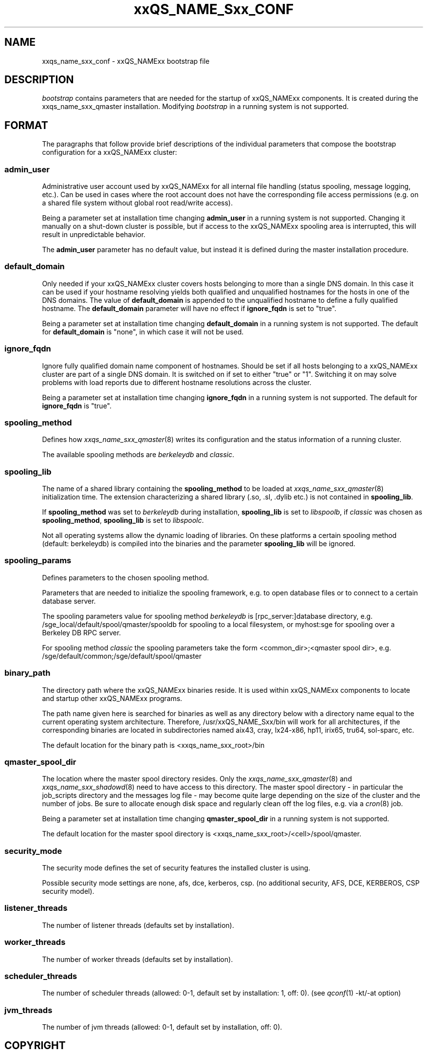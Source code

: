 '\" t
.\"___INFO__MARK_BEGIN__
.\"
.\" Copyright: 2004 by Sun Microsystems, Inc.
.\"
.\"___INFO__MARK_END__
.\" $RCSfile: bootstrap.5,v $     Last Update: $Date: 2008/01/21 13:29:05 $     Revision: $Revision: 1.9 $
.\"
.\"
.\" Some handy macro definitions [from Tom Christensen's man(1) manual page].
.\"
.de SB		\" small and bold
.if !"\\$1"" \\s-2\\fB\&\\$1\\s0\\fR\\$2 \\$3 \\$4 \\$5
..
.\"
.de T		\" switch to typewriter font
.ft CW		\" probably want CW if you don't have TA font
..
.\"
.de TY		\" put $1 in typewriter font
.if t .T
.if n ``\c
\\$1\c
.if t .ft P
.if n \&''\c
\\$2
..
.\"
.de M		\" man page reference
\\fI\\$1\\fR\\|(\\$2)\\$3
..
.TH xxQS_NAME_Sxx_CONF 5 "$Date: 2008/01/21 13:29:05 $" "xxRELxx" "xxQS_NAMExx File Formats"
.\"
.SH NAME
xxqs_name_sxx_conf \- xxQS_NAMExx bootstrap file
.\"
.\"
.SH DESCRIPTION
.I bootstrap
contains parameters that are needed for the startup of xxQS_NAMExx components.
It is created during the xxqs_name_sxx_qmaster installation.
Modifying
.I bootstrap
in a running system is not supported.
.PP
.\"
.SH FORMAT
.\"
The paragraphs that follow provide brief descriptions of the individual
parameters that compose the bootstrap configuration for a
xxQS_NAMExx cluster:
.\"
.SS "\fBadmin_user\fP"
Administrative user account used by xxQS_NAMExx for all internal file
handling (status spooling, message logging, etc.). Can be used in cases
where the root account does not have the corresponding file access
permissions (e.g. on a shared file system without global root read/write
access).
.PP
Being a parameter set at installation time changing \fBadmin_user\fP in
a running system is not supported. Changing it manually on a shut-down cluster
is possible, but if access to the xxQS_NAMExx spooling area is interrupted, 
this will result in unpredictable behavior.

The \fBadmin_user\fP parameter has no default value, but instead it is
defined during the master installation procedure.
.\"
.\"
.SS "\fBdefault_domain\fP"
Only needed if your xxQS_NAMExx cluster covers hosts belonging to more than
a single DNS domain. In this case it can be used if your hostname resolving 
yields both qualified and unqualified hostnames for the hosts in one of the 
DNS domains. 
The value of
.B default_domain
is appended to the unqualified hostname to define a fully qualified hostname.
The 
.B default_domain
parameter will have no effect if 
.B ignore_fqdn
is set to "true".
.sp 1
Being a parameter set at installation time changing
.B default_domain
in a running system is not supported. The default for
.B default_domain
is "none", in which case it will not be used.
.\"
.\"
.SS "\fBignore_fqdn\fP"
Ignore fully qualified domain name component of hostnames. Should be set 
if all hosts belonging to a xxQS_NAMExx cluster are part of a single DNS 
domain. It is switched on if set to either "true" or "1". Switching it 
on may solve problems with load reports due to different hostname 
resolutions across the cluster.
.sp 1
Being a parameter set at installation time changing
.B ignore_fqdn
in a running system is not supported. The default for
.B ignore_fqdn
is "true".
.\"
.\"
.SS "\fBspooling_method\fP"
Defines how 
.M xxqs_name_sxx_qmaster 8
writes its configuration and the status information of a running cluster.
.PP
The available spooling methods are \fIberkeleydb\fP and \fIclassic\fP.
.\"
.\"
.SS "\fBspooling_lib\fP"
The name of a shared library containing the \fBspooling_method\fP to be loaded 
at 
.M xxqs_name_sxx_qmaster 8
initialization time.
The extension characterizing a shared library (.so, .sl, .dylib etc.) is not contained in \fBspooling_lib\fP.
.PP
If \fBspooling_method\fP was set to \fIberkeleydb\fP during installation, \fBspooling_lib\fP is set to \fIlibspoolb\fP, if \fIclassic\fP was chosen as \fBspooling_method\fP, \fBspooling_lib\fP is set to \fIlibspoolc\fP.
.PP
Not all operating systems allow the dynamic loading of libraries. On these
platforms a certain spooling method (default: berkeleydb) is compiled into the binaries and the 
parameter \fBspooling_lib\fP will be ignored.
.PP
.\"
.\"
.SS "\fBspooling_params\fP"
Defines parameters to the chosen spooling method.
.PP
Parameters that are needed to initialize the spooling framework, e.g. to open database files or to connect to a certain database server.
.PP
The spooling parameters value for spooling method \fIberkeleydb\fP is [rpc_server:]database directory, e.g. /sge_local/default/spool/qmaster/spooldb for spooling to a local filesystem, or myhost:sge for spooling over a Berkeley DB RPC server.
.PP
For spooling method \fIclassic\fP the spooling parameters take the form
<common_dir>;<qmaster spool dir>, e.g.
/sge/default/common;/sge/default/spool/qmaster
.\"
.\"
.SS "\fBbinary_path\fP"
The directory path where the xxQS_NAMExx binaries reside. It is used within
xxQS_NAMExx components to locate and startup other xxQS_NAMExx programs.
.PP
The path name given here is searched for binaries as well as any directory
below with a directory name equal to the current operating system
architecture. Therefore, /usr/xxQS_NAME_Sxx/bin will work for all architectures,
if the corresponding binaries are located in subdirectories named aix43,
cray, lx24-x86, hp11, irix65, tru64, sol-sparc, etc.
.PP
The default location for the binary path is
<xxqs_name_sxx_root>/bin
.PP
.\"
.\"
.SS "\fBqmaster_spool_dir\fP"
The location where the master spool directory resides. Only the
.M xxqs_name_sxx_qmaster 8
and 
.M xxqs_name_sxx_shadowd 8
need to have access to this directory. 
The master spool directory \- in particular the job_scripts
directory and the messages
log file \- may become quite large depending on the size of the
cluster and the number of jobs. Be sure to allocate enough disk space
and regularly clean off the log files, e.g. via a
.M cron 8
job.
.PP
Being a parameter set at installation time changing \fBqmaster_spool_dir\fP
in a running system is not supported.
.PP
The default location for the
master spool directory is <xxqs_name_sxx_root>/<cell>/spool/qmaster.
.PP
.\"
.\"
.SS "\fBsecurity_mode\fP"
The security mode defines the set of security features the installed cluster is using.
.PP
Possible security mode settings are none, afs, dce, kerberos, csp.
(no additional security, AFS, DCE, KERBEROS, CSP security model).
.\"
.\"
.SS "\fBlistener_threads\fP"
The number of listener threads (defaults set by installation).
.\"
.\"
.SS "\fBworker_threads\fP"
The number of worker threads (defaults set by installation).
.\"
.\"
.SS "\fBscheduler_threads\fP"
The number of scheduler threads (allowed: 0-1, default set by installation: 1, off: 0).
(see 
.M qconf 1
-kt/-at option)
.\"
.\"
.SS "\fBjvm_threads\fP"
The number of jvm threads (allowed: 0-1, default set by installation, off: 0).
.\"
.\"
.SH "COPYRIGHT"
See
.M xxqs_name_sxx_intro 1
for a full statement of rights and permissions.
